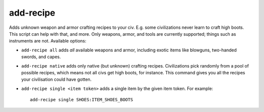 add-recipe
==========
Adds unknown weapon and armor crafting recipes to your civ.
E.g. some civilizations never learn to craft high boots. This script can
help with that, and more. Only weapons, armor, and tools are currently supported;
things such as instruments are not. Available options:

* ``add-recipe all`` adds *all* available weapons and armor, including exotic items
  like blowguns, two-handed swords, and capes.

* ``add-recipe native`` adds only native (but unknown) crafting recipes. Civilizations
  pick randomly from a pool of possible recipes, which means not all civs get
  high boots, for instance. This command gives you all the recipes your
  civilisation could have gotten.

* ``add-recipe single <item token>`` adds a single item by the given
  item token. For example::

    add-recipe single SHOES:ITEM_SHOES_BOOTS
